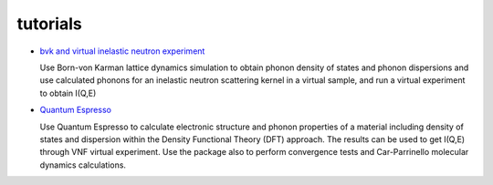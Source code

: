 .. _tutorials:
 
tutorials
=========

* `bvk and virtual inelastic neutron experiment <http://docs.danse.us/VNET/Tutorial-bvk-to-experiment.html>`_

  Use Born-von Karman lattice dynamics simulation to obtain phonon
  density of states and phonon dispersions and use calculated phonons
  for an inelastic neutron scattering kernel in a virtual sample, and
  run a virtual experiment to obtain I(Q,E)

* `Quantum Espresso <http://docs.danse.us/VNET/qe-phonon-dos.html>`_

  Use Quantum Espresso to calculate electronic structure and phonon properties
  of a material including density of states and dispersion within the Density
  Functional Theory (DFT) approach. The results can be used to get I(Q,E) through
  VNF virtual experiment. Use the package also to perform convergence tests and
  Car-Parrinello molecular dynamics calculations.